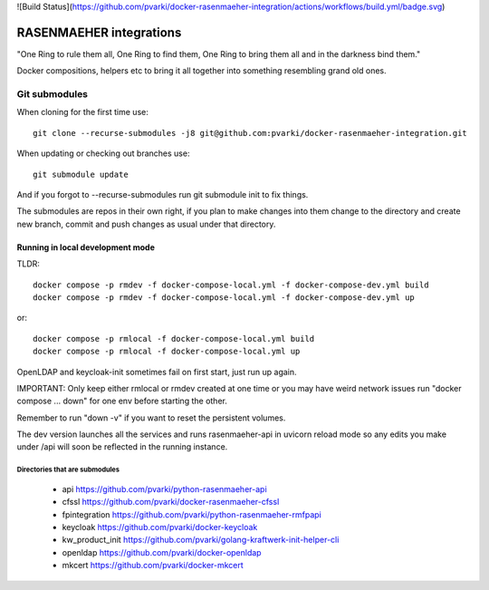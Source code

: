 ![Build Status](https://github.com/pvarki/docker-rasenmaeher-integration/actions/workflows/build.yml/badge.svg)

========================
RASENMAEHER integrations
========================

"One Ring to rule them all, One Ring to find them, One Ring to bring them all and in the darkness bind them."

Docker compositions, helpers etc to bring it all together into something resembling grand old ones.


Git submodules
--------------

When cloning for the first time use::

    git clone --recurse-submodules -j8 git@github.com:pvarki/docker-rasenmaeher-integration.git

When updating or checking out branches use::

    git submodule update

And if you forgot to --recurse-submodules run git submodule init to fix things.

The submodules are repos in their own right, if you plan to make changes into them change
to the directory and create new branch, commit and push changes as usual under that directory.

Running in local development mode
_________________________________

TLDR::

    docker compose -p rmdev -f docker-compose-local.yml -f docker-compose-dev.yml build
    docker compose -p rmdev -f docker-compose-local.yml -f docker-compose-dev.yml up

or::

    docker compose -p rmlocal -f docker-compose-local.yml build
    docker compose -p rmlocal -f docker-compose-local.yml up

OpenLDAP and keycloak-init sometimes fail on first start, just run up again.

IMPORTANT: Only keep either rmlocal or rmdev created at one time or you may have weird network issues
run "docker compose ... down" for one env before starting the other.

Remember to run "down -v" if you want to reset the persistent volumes.

The dev version launches all the services and runs rasenmaeher-api in uvicorn reload mode so any edits
you make under /api will soon be reflected in the running instance.


Directories that are submodules
^^^^^^^^^^^^^^^^^^^^^^^^^^^^^^^

  - api https://github.com/pvarki/python-rasenmaeher-api
  - cfssl https://github.com/pvarki/docker-rasenmaeher-cfssl
  - fpintegration https://github.com/pvarki/python-rasenmaeher-rmfpapi
  - keycloak https://github.com/pvarki/docker-keycloak
  - kw_product_init https://github.com/pvarki/golang-kraftwerk-init-helper-cli
  - openldap https://github.com/pvarki/docker-openldap
  - mkcert https://github.com/pvarki/docker-mkcert
